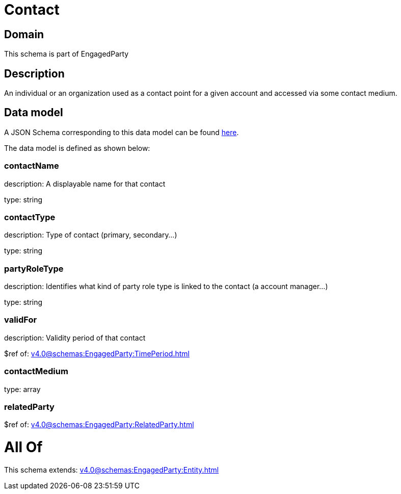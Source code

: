 = Contact

[#domain]
== Domain

This schema is part of EngagedParty

[#description]
== Description

An individual or an organization used as a contact point for a given account and accessed via some contact medium.


[#data_model]
== Data model

A JSON Schema corresponding to this data model can be found https://tmforum.org[here].

The data model is defined as shown below:


=== contactName
description: A displayable name for that contact

type: string


=== contactType
description: Type of contact (primary, secondary...)

type: string


=== partyRoleType
description: Identifies what kind of party role type is linked to the contact (a account manager...)

type: string


=== validFor
description: Validity period of that contact

$ref of: xref:v4.0@schemas:EngagedParty:TimePeriod.adoc[]


=== contactMedium
type: array


=== relatedParty
$ref of: xref:v4.0@schemas:EngagedParty:RelatedParty.adoc[]


= All Of 
This schema extends: xref:v4.0@schemas:EngagedParty:Entity.adoc[]
